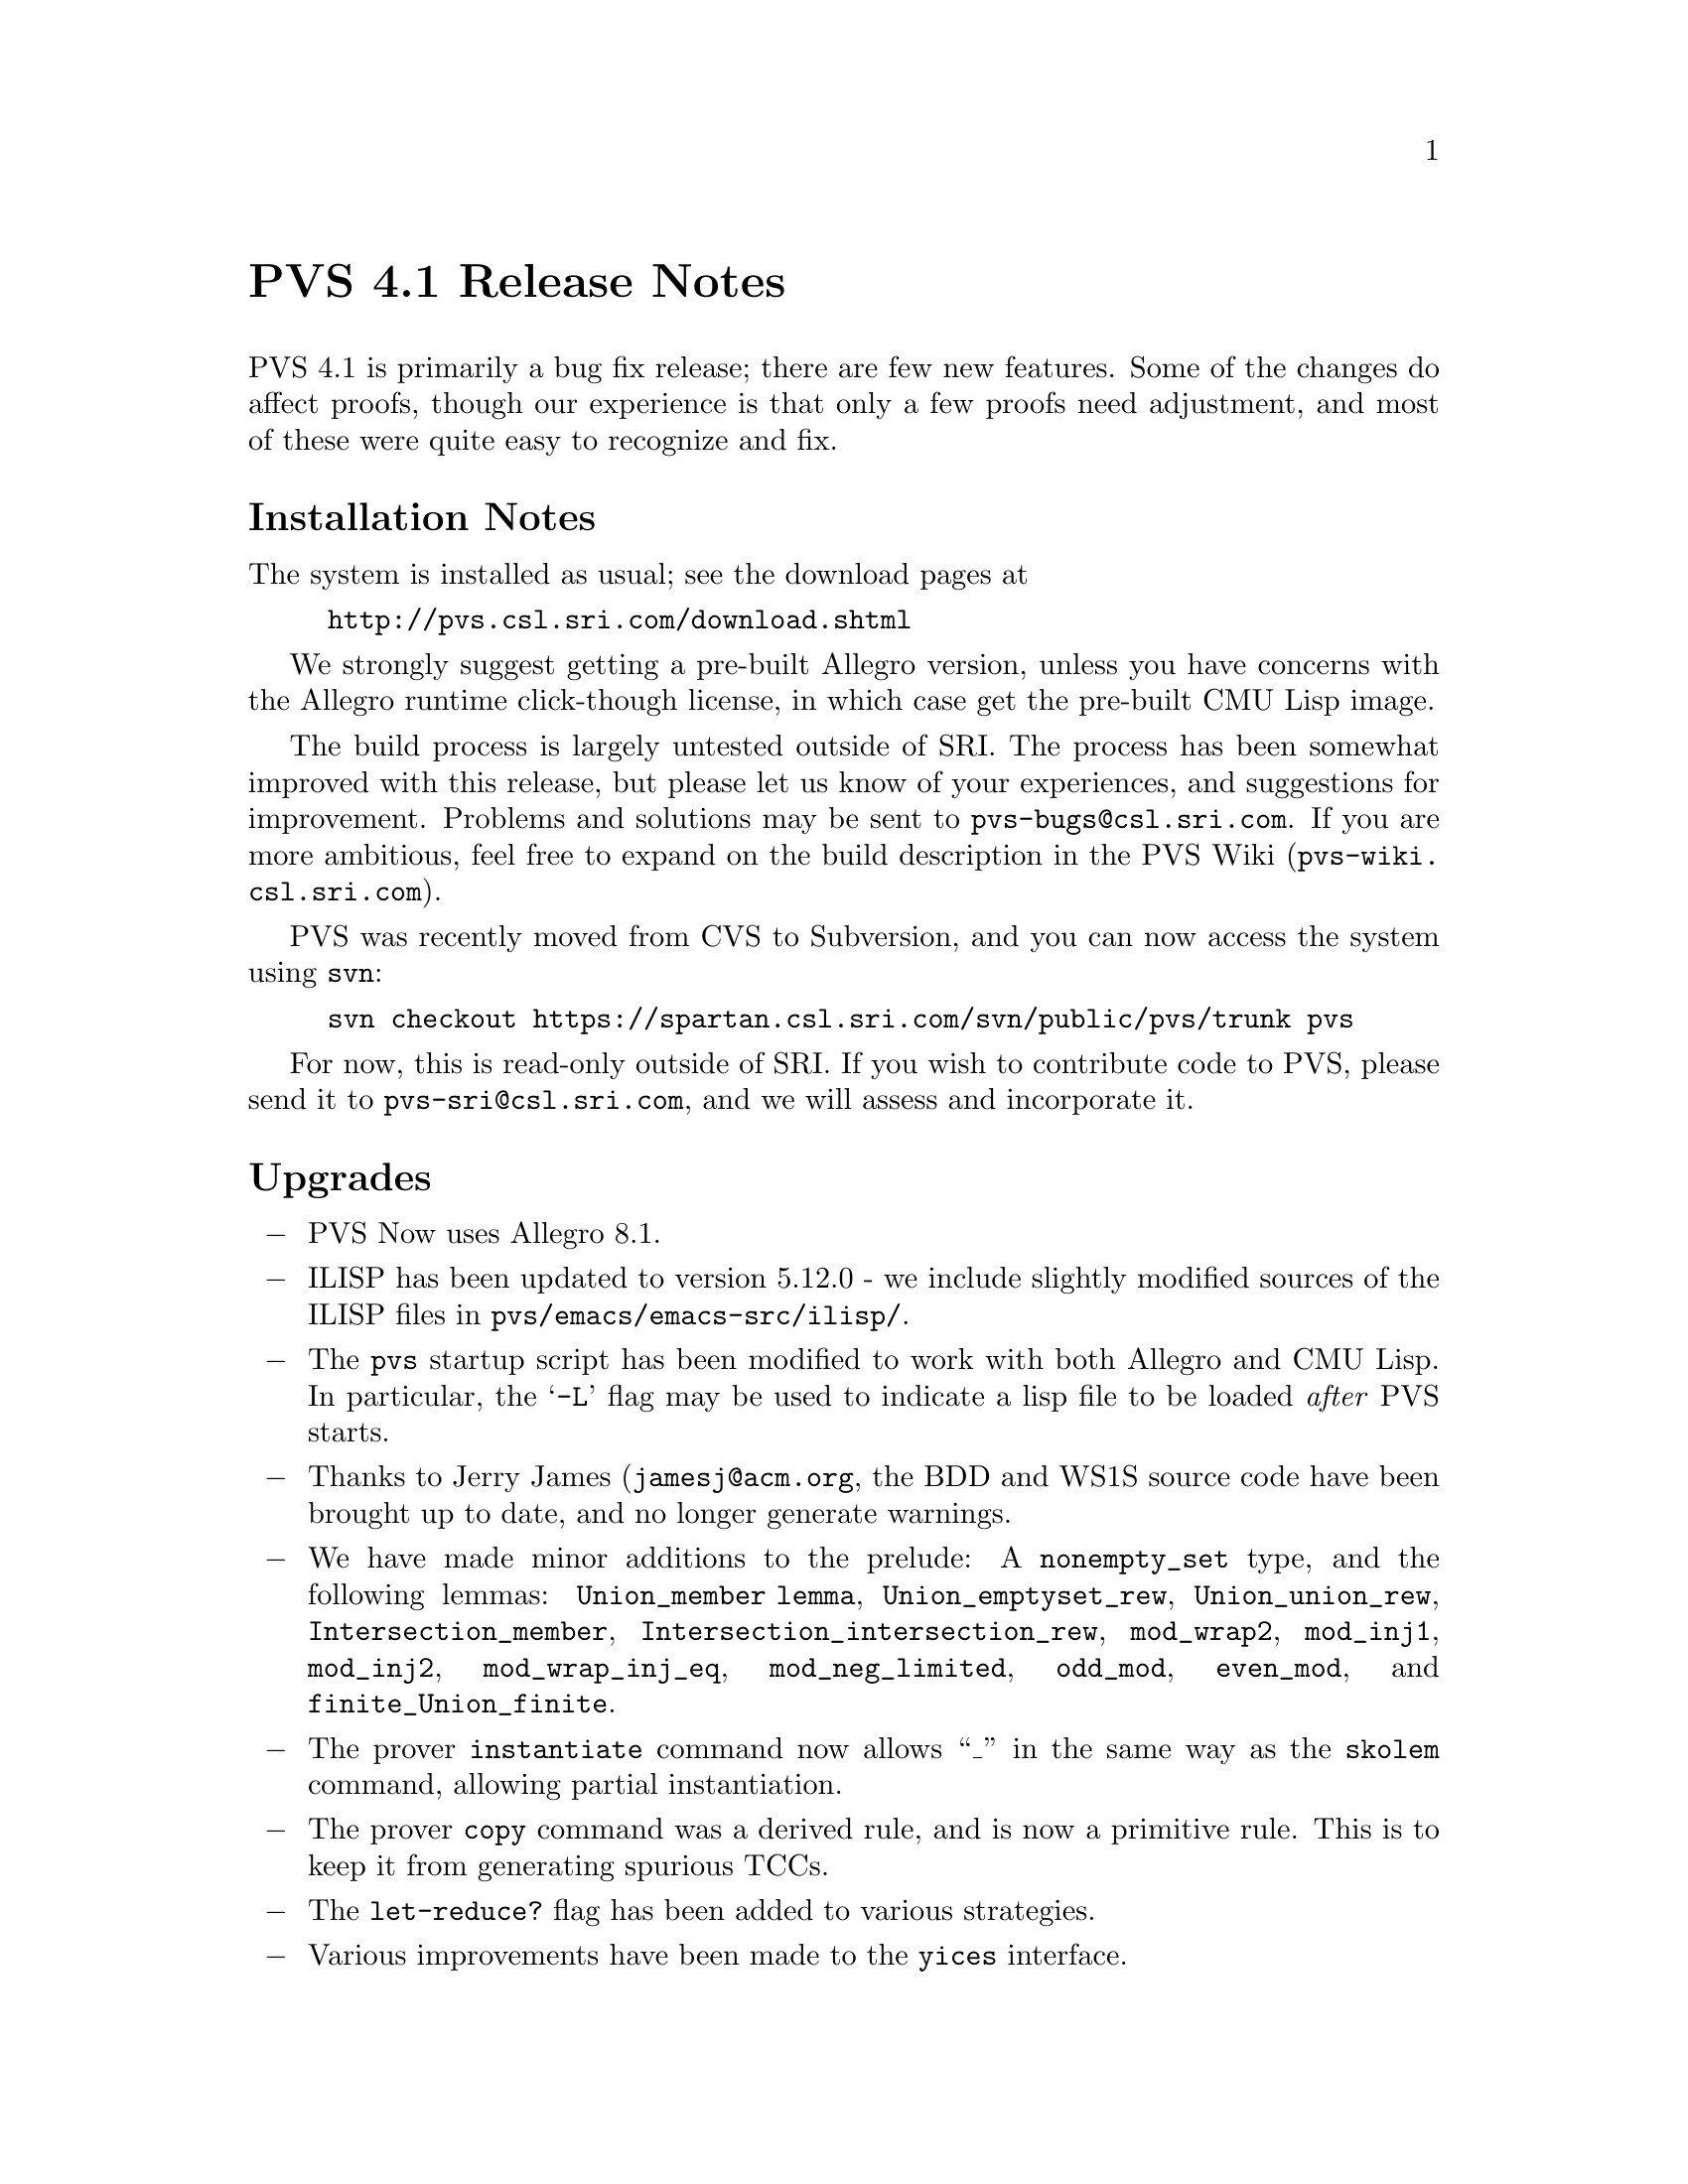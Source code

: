@node PVS 4.1 Release Notes
@unnumbered PVS 4.1 Release Notes

PVS 4.1 is primarily a bug fix release; there are few new features.
Some of the changes do affect proofs, though our experience is that
only a few proofs need adjustment, and most of these were quite easy
to recognize and fix.

@ifnottex
@menu
* 4.1 Installation Notes::
* 4.1 Upgrades::
* 4.1 Incompatibilities::
@end menu
@end ifnottex

@node    4.1 Installation Notes
@section Installation Notes

The system is installed as usual; see the download pages at
@example
@url{http://pvs.csl.sri.com/download.shtml}
@end example
We strongly suggest getting a pre-built Allegro version, unless you have
concerns with the Allegro runtime click-though license, in which case get
the pre-built CMU Lisp image.

The build process is largely untested outside of SRI.  The process has
been somewhat improved with this release, but please let us know of your
experiences, and suggestions for improvement.  Problems and solutions may
be sent to @email{pvs-bugs@@csl.sri.com}.  If you are more ambitious, feel
free to expand on the build description in the PVS Wiki
(@url{pvs-wiki.csl.sri.com}).

PVS was recently moved from CVS to Subversion, and you can now access the
system using @code{svn}:
@example
svn checkout https://spartan.csl.sri.com/svn/public/pvs/trunk pvs
@end example

For now, this is read-only outside of SRI.  If you wish to contribute
code to PVS, please send it to @email{pvs-sri@@csl.sri.com}, and we will
assess and incorporate it.


@node    4.1 Upgrades
@section Upgrades

@itemize @minus
@item
PVS Now uses Allegro 8.1.

@item
ILISP has been updated to version 5.12.0 - we include slightly modified
sources of the ILISP files in @code{pvs/emacs/emacs-src/ilisp/}.

@item
The @code{pvs} startup script has been modified to work with both Allegro
and CMU Lisp.  In particular, the @samp{-L} flag may be used to indicate a
lisp file to be loaded @emph{after} PVS starts.

@item
Thanks to Jerry James (@email{jamesj@@acm.org}, the BDD and WS1S source code
have been brought up to date, and no longer generate warnings.

@item
We have made minor additions to the prelude: A @code{nonempty_set} type,
and the following lemmas: @code{Union_member lemma},
@code{Union_emptyset_rew}, @code{Union_union_rew},
@code{Intersection_member}, @code{Intersection_intersection_rew},
@code{mod_wrap2}, @code{mod_inj1}, @code{mod_inj2},
@code{mod_wrap_inj_eq}, @code{mod_neg_limited}, @code{odd_mod},
@code{even_mod}, and @code{finite_Union_finite}.

@item
The prover @code{instantiate} command now allows ``_'' in the same way as
the @code{skolem} command, allowing partial instantiation.

@item
The prover @code{copy} command was a derived rule, and is now a primitive
rule.  This is to keep it from generating spurious TCCs.

@item
The @code{let-reduce?} flag has been added to various strategies.

@item
Various improvements have been made to the @code{yices} interface.

@item
After struggling with making the bin files work with both case sensitive
and case insensitive Lisps, we decided the simplest solution is to create
separate bin files for each.  Thus there is now a @code{pvsbin}
subdirectory created for case sensitive Lisps (Allegro in this case), and
@code{PVSBIN} for case-insensitive ones (CMU Lisp).
@end itemize

@node 4.1 Incompatibilities
@section Incompatibilities

The bugs that have been fixed in 4.1 are mostly those reported since
December 2002.  Some of these fixes are to the judgement and TCC
mechanism, so may have an impact on existing proofs.  As usual, if it
is not obvious why a proof is failing, it is often easiest to run it in
parallel on an earlier version of PVS to see where it differs.

Some of the differences can be quite subtle, for example, one of the
proofs that quit working used @code{induct-and-simplify}.  There were two
possible instantiations found in an underlying @code{inst?} command, and in
version 3.0 one of these led to a nontrivial TCC, so the other was chosen.
In version 4.1, a fix to the judgement mechanism meant that the TCC was no
longer generated, resulting in a different instantiation.  In this case
the proof was repaired using @code{:if-match all}.

Most of the other incompatibilities are more obvious, and the proofs are
easily repaired.  If you have difficulties understanding why a proof has
failed, or want help fixing it, send it to PVS bugs
@email{pvs-bugs@@csl.sri.com}.
